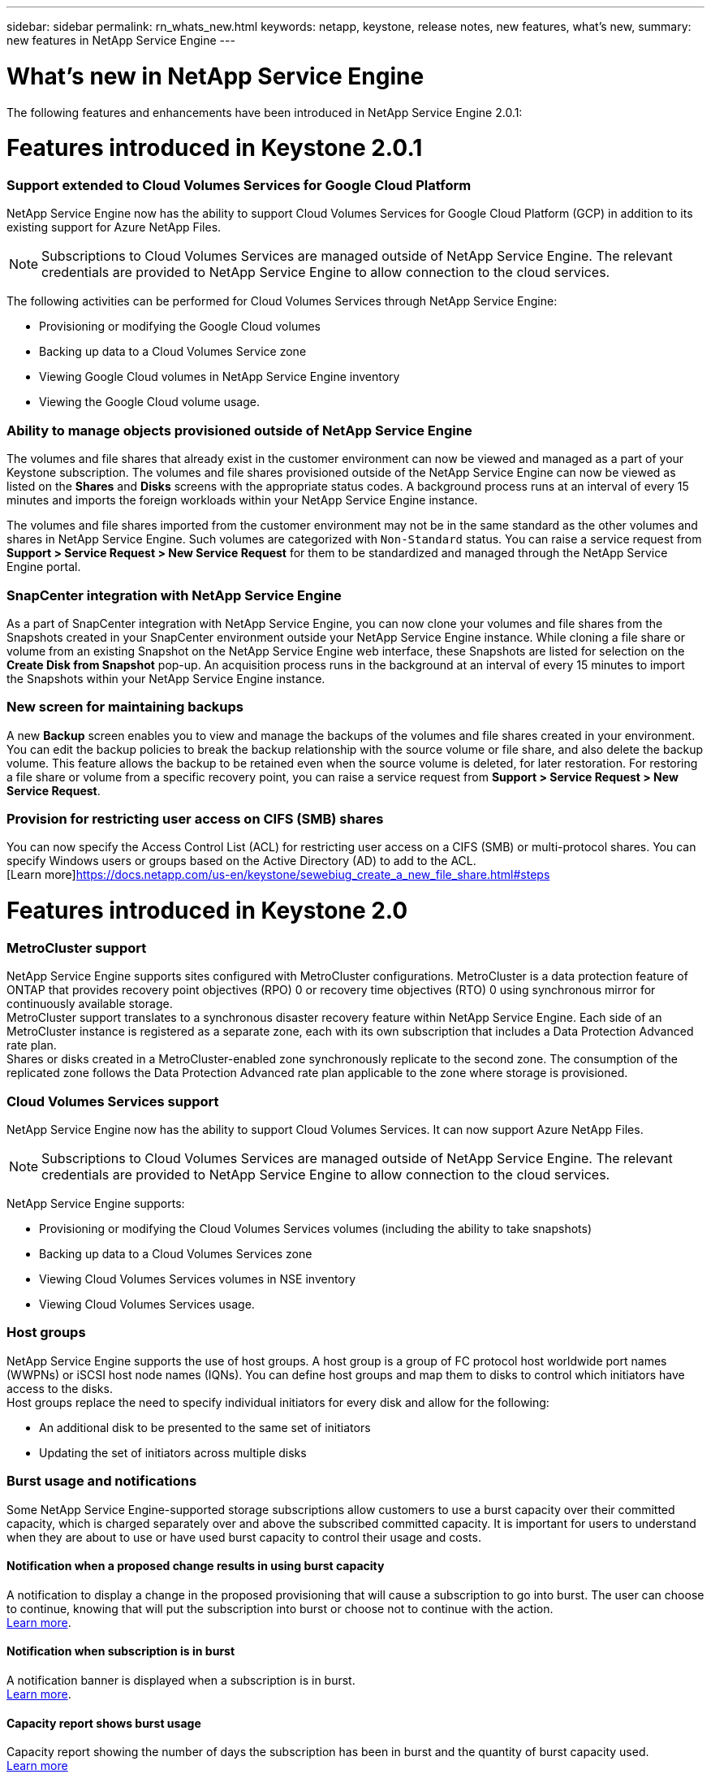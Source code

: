 ---
sidebar: sidebar
permalink: rn_whats_new.html
keywords: netapp, keystone, release notes, new features, what's new,
summary: new features in NetApp Service Engine
---

= What's new in NetApp Service Engine
:hardbreaks:
:nofooter:
:icons: font
:linkattrs:
:imagesdir: ./media/

//
// This file was created with NDAC Version 2.0 (August 17, 2020)
//
// 2020-11-05
//

[.lead]
The following features and enhancements have been introduced in NetApp Service Engine 2.0.1:

= Features introduced in Keystone 2.0.1

===  Support extended to Cloud Volumes Services for Google Cloud Platform

NetApp Service Engine now has the ability to support Cloud Volumes Services for Google Cloud Platform (GCP) in addition to its existing support for Azure NetApp Files.

[NOTE]
Subscriptions to Cloud Volumes Services are managed outside of NetApp Service Engine. The relevant credentials are provided to NetApp Service Engine to allow connection to the cloud services.

The following activities can be performed for Cloud Volumes Services through NetApp Service Engine:

*	Provisioning or modifying the Google Cloud volumes
*	Backing up data to a Cloud Volumes Service zone
*	Viewing Google Cloud volumes in NetApp Service Engine inventory
*	Viewing the Google Cloud volume usage.

=== Ability to manage objects provisioned outside of NetApp Service Engine

The volumes and file shares that already exist in the customer environment can now be viewed and managed as a part of your Keystone subscription. The volumes and file shares provisioned outside of the NetApp Service Engine can now be viewed as listed on the *Shares* and *Disks* screens with the appropriate status codes. A background process runs at an interval of every 15 minutes and imports the foreign workloads within your NetApp Service Engine instance.

The volumes and file shares imported from the customer environment may not be in the same standard as the other volumes and shares in NetApp Service Engine. Such volumes are categorized with `Non-Standard` status. You can raise a service request from *Support > Service Request > New Service Request* for them to be standardized and managed through the NetApp Service Engine portal.

=== SnapCenter integration with NetApp Service Engine

As a part of SnapCenter integration with NetApp Service Engine, you can now clone your volumes and file shares from the Snapshots created in your SnapCenter environment outside your NetApp Service Engine instance. While cloning a file share or volume from an existing Snapshot on the NetApp Service Engine web interface, these Snapshots are listed for selection on the *Create Disk from Snapshot* pop-up. An acquisition process runs in the background at an interval of every 15 minutes to import the Snapshots within your NetApp Service Engine instance.

=== New screen for maintaining backups

A new *Backup* screen enables you to view and manage the backups of the volumes and file shares created in your environment. You can edit the backup policies to break the backup relationship with the source volume or file share, and also delete the backup volume. This feature allows the backup to be retained even when the source volume is deleted, for later restoration. For restoring a file share or volume from a specific recovery point, you can raise a service request from *Support > Service Request > New Service Request*.

=== Provision for restricting user access on CIFS (SMB) shares

You can now specify the Access Control List (ACL) for restricting user access on a CIFS (SMB) or multi-protocol shares. You can specify Windows users or groups based on the Active Directory (AD) to add to the ACL.
[Learn more]https://docs.netapp.com/us-en/keystone/sewebiug_create_a_new_file_share.html#steps

= Features introduced in Keystone 2.0

=== MetroCluster support
NetApp Service Engine supports sites configured with MetroCluster configurations. MetroCluster is a data protection feature of ONTAP that provides recovery point objectives (RPO) 0 or recovery time objectives (RTO) 0 using synchronous mirror for continuously available storage.
MetroCluster support translates to a synchronous disaster recovery feature within NetApp Service Engine. Each side of an MetroCluster instance is registered as a separate zone, each with its own subscription that includes a Data Protection Advanced rate plan.
Shares or disks created in a MetroCluster-enabled zone synchronously replicate to the second zone. The consumption of the replicated zone follows the Data Protection Advanced rate plan applicable to the zone where storage is provisioned.

=== Cloud Volumes Services support
NetApp Service Engine now has the ability to support Cloud Volumes Services. It can now support Azure NetApp Files.

[NOTE]

Subscriptions to Cloud Volumes Services are managed outside of NetApp Service Engine. The relevant credentials are provided to NetApp Service Engine to allow connection to the cloud services.

NetApp Service Engine supports:

*	Provisioning or modifying the Cloud Volumes Services volumes (including the ability to take snapshots)
*	Backing up data to a Cloud Volumes Services zone
*	Viewing Cloud Volumes Services volumes in NSE inventory
*	Viewing Cloud Volumes Services usage.

=== Host groups
NetApp Service Engine supports the use of host groups. A host group is a group of FC protocol host worldwide port names (WWPNs) or iSCSI host node names (IQNs). You can define host groups and map them to disks to control which initiators have access to the disks.
Host groups replace the need to specify individual initiators for every disk and allow for the following:

*	An additional disk to be presented to the same set of initiators
*	Updating the set of initiators across multiple disks

=== Burst usage and notifications
Some NetApp Service Engine-supported storage subscriptions allow customers to use a burst capacity over their committed capacity, which is charged separately over and above the subscribed committed capacity. It is important for users to understand when they are about to use or have used burst capacity to control their usage and costs.

==== Notification when a proposed change results in using burst capacity
A notification to display a change in the proposed provisioning that will cause a subscription to go into burst. The user can choose to continue, knowing that will put the subscription into burst or choose not to continue with the action.
link:sewebiug_billing_accounts,_subscriptions,_services,_and_performance.html#burst-usage-notifications[Learn more].

==== Notification when subscription is in burst

A notification banner is displayed when a subscription is in burst.
link:sewebiug_billing_accounts,_subscriptions,_services,_and_performance.html#burst-usage-notifications[Learn more].

==== Capacity report shows burst usage

Capacity report showing the number of days the subscription has been in burst and the quantity of burst capacity used.
link:sewebiug_working_with_reports.html#capacity-usage[Learn more]

=== Performance Report

A new Performance Report in the NetApp Service Engine web interface displays information about the performance of individual disks or shares on the following performance measures:

*	IOPS/TiB (Input/Output operations per second per tebibyte): The rate at which input and output operations per second (IOPS) occur on the storage device.
*	Throughput in MBps: The data transfer rate to and from the storage media in megabytes per second.
*	Latency (ms): The average time for reads and writes from the disk or share in milliseconds.

=== Subscription management

Subscription management has been enhanced. You can now:

* Request a data protection add-on, or request additional capacity for a data protection add-on for a subscription or service
*	View data protection usage capacity

=== Billing enhancement

Billing now supports the ability to measure and bill for snapshot usage for ONTAP (file and block) storage.

=== Hidden CIFS shares

NetApp Service Engine supports creating hidden CIFS shares.
